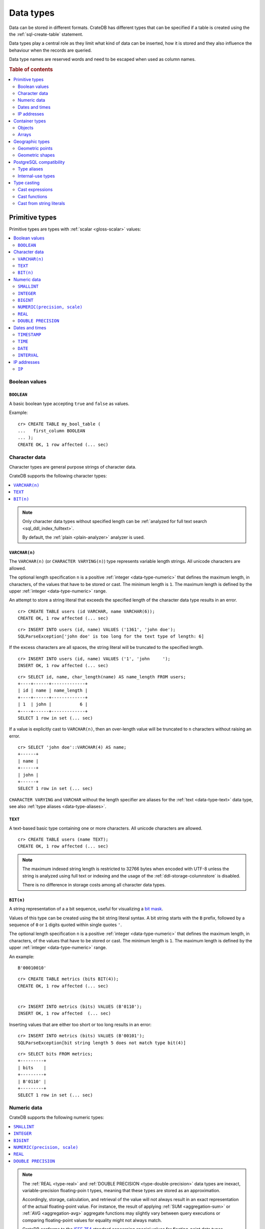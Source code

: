 .. highlight:: psql

.. _data-types:

==========
Data types
==========

Data can be stored in different formats. CrateDB has different types that can
be specified if a table is created using the the :ref:`sql-create-table`
statement.

Data types play a central role as they limit what kind of data can be inserted,
how it is stored and they also influence the behaviour when the records are
queried.

Data type names are reserved words and need to be escaped when used as column
names.

.. rubric:: Table of contents

.. contents::
   :local:
   :depth: 2


.. _data-types-primitive:

Primitive types
===============

Primitive types are types with :ref:`scalar <gloss-scalar>` values:

.. contents::
   :local:
   :depth: 2


.. _data-types-boolean-values:

Boolean values
--------------

.. _type-boolean:

``BOOLEAN``
'''''''''''

A basic boolean type accepting ``true`` and ``false`` as values.

Example::

    cr> CREATE TABLE my_bool_table (
    ...   first_column BOOLEAN
    ... );
    CREATE OK, 1 row affected (... sec)

.. HIDE:

    cr> DROP TABLE my_bool_table;
    DROP OK, 1 row affected (... sec)


.. _data-types-character-data:

Character data
--------------

Character types are general purpose strings of character data.

CrateDB supports the following character types:

.. contents::
   :local:
   :depth: 1

.. NOTE::

    Only character data types without specified length can be :ref:`analyzed
    for full text search <sql_ddl_index_fulltext>`.

    By default, the :ref:`plain <plain-analyzer>` analyzer is used.


.. _type-varchar:

``VARCHAR(n)``
''''''''''''''

The ``VARCHAR(n)`` (or ``CHARACTER VARYING(n)``) type represents variable
length strings. All unicode characters are allowed.

The optional length specification ``n`` is a positive :ref:`integer
<data-type-numeric>` that defines the maximum length, in characters, of the
values that have to be stored or cast. The minimum length is ``1``. The maximum
length is defined by the upper :ref:`integer <data-type-numeric>` range.

An attempt to store a string literal that exceeds the specified length
of the character data type results in an error.

::

    cr> CREATE TABLE users (id VARCHAR, name VARCHAR(6));
    CREATE OK, 1 row affected (... sec)

::

    cr> INSERT INTO users (id, name) VALUES ('1361', 'john doe');
    SQLParseException['john doe' is too long for the text type of length: 6]

If the excess characters are all spaces, the string literal will be truncated
to the specified length.

::

    cr> INSERT INTO users (id, name) VALUES ('1', 'john     ');
    INSERT OK, 1 row affected (... sec)

.. HIDE:

    cr> REFRESH TABLE users;
    REFRESH OK, 1 row affected (... sec)

::

    cr> SELECT id, name, char_length(name) AS name_length FROM users;
    +----+------+-------------+
    | id | name | name_length |
    +----+------+-------------+
    | 1  | john |           6 |
    +----+------+-------------+
    SELECT 1 row in set (... sec)

If a value is explicitly cast to ``VARCHAR(n)``, then an over-length value
will be truncated to ``n`` characters without raising an error.

::

    cr> SELECT 'john doe'::VARCHAR(4) AS name;
    +------+
    | name |
    +------+
    | john |
    +------+
    SELECT 1 row in set (... sec)

``CHARACTER VARYING`` and ``VARCHAR`` without the length specifier are
aliases for the :ref:`text <data-type-text>` data type,
see also :ref:`type aliases <data-type-aliases>`.

.. HIDE:

    cr> DROP TABLE users;
    DROP OK, 1 row affected (... sec)


.. _type-text:

``TEXT``
''''''''

A text-based basic type containing one or more characters. All unicode
characters are allowed.

::

    cr> CREATE TABLE users (name TEXT);
    CREATE OK, 1 row affected (... sec)

.. HIDE:

    cr> DROP TABLE users;
    DROP OK, 1 row affected (... sec)

.. NOTE::

   The maximum indexed string length is restricted to 32766 bytes when encoded
   with UTF-8 unless the string is analyzed using full text or indexing and the
   usage of the :ref:`ddl-storage-columnstore` is disabled.

   There is no difference in storage costs among all character data types.


.. _data-type-bit:

``BIT(n)``
''''''''''

A string representation of a a bit sequence, useful for visualizing a `bit
mask`_.

Values of this type can be created using the bit string literal syntax. A bit
string starts with the ``B`` prefix, followed by a sequence of ``0`` or ``1``
digits quoted within single quotes ``'``.

The optional length specification ``n`` is a positive :ref:`integer
<data-type-numeric>` that defines the maximum length, in characters, of the
values that have to be stored or cast. The minimum length is ``1``. The maximum
length is defined by the upper :ref:`integer <data-type-numeric>` range.

An example:

::

  B'00010010'


::

  cr> CREATE TABLE metrics (bits BIT(4));
  CREATE OK, 1 row affected (... sec)


  cr> INSERT INTO metrics (bits) VALUES (B'0110');
  INSERT OK, 1 row affected  (... sec)


Inserting values that are either too short or too long results in an error:

::

  cr> INSERT INTO metrics (bits) VALUES (B'00101');
  SQLParseException[bit string length 5 does not match type bit(4)]


.. hide:

    cr> REFRESH TABLE metrics;
    REFRESH OK, 1 row affected (... sec)

::

    cr> SELECT bits FROM metrics;
    +---------+
    | bits    |
    +---------+
    | B'0110' |
    +---------+
    SELECT 1 row in set (... sec)


.. hide:

    cr> DROP TABLE metrics;
    DROP OK, 1 row affected (... sec)


.. _data-types-numeric:

Numeric data
------------

CrateDB supports the following numeric types:

.. contents::
   :local:
   :depth: 1


.. _data-types-floating-point:

.. NOTE::

    The :ref:`REAL <type-real>` and :ref:`DOUBLE PRECISION
    <type-double-precision>` data types are inexact, variable-precision
    floating-poin t types, meaning that these types are stored as an
    approximation.

    Accordingly, storage, calculation, and retrieval of the value will not
    always result in an exact representation of the actual floating-point
    value. For instance, the result of applying :ref:`SUM <aggregation-sum>`
    or :ref:`AVG <aggregation-avg>` aggregate functions may slightly vary
    between query executions or comparing floating-point values for equality
    might not always match.

    CrateDB conforms to the `IEEE 754`_ standard concerning special values for
    floating-point data types, meaning that ``NaN``, ``Infinity``,
    ``-Infinity`` (negative infinity), and ``-0`` (signed zero) are all
    supported::

        cr> SELECT 0.0 / 0.0 AS a, 1.0 / 0.0 as B, 1.0 / -0.0 AS c;
        +-----+----------+-----------+
        | a   | b        | c         |
        +-----+----------+-----------+
        | NaN | Infinity | -Infinity |
        +-----+----------+-----------+
        SELECT 1 row in set (... sec)

    These special numeric values can also be inserted into a column of type
    ``REAL`` or ``DOUBLE PRECISION`` using a :ref:`TEXT <type-text>` literal.

    For instance::

        cr> CREATE TABLE my_table3 (
        ...   first_column INTEGER,
        ...   second_column BIGINT,
        ...   third_column SMALLINT,
        ...   fourth_column DOUBLE PRECISION,
        ...   fifth_column REAL,
        ...   sixth_column CHAR
        ... );
        CREATE OK, 1 row affected (... sec)

    ::

        cr> INSERT INTO my_table3 (fourth_column, fifth_column)
        ... VALUES ('NaN', 'Infinity');
        INSERT OK, 1 row affected (... sec)


.. _type-smallint:

``SMALLINT``
''''''''''''

A small integer.

Limited to two bytes, with a range from -32,768 to 32,767.

Example:

::

  cr> CREATE TABLE my_table2_1 (first_column SMALLINT);
  CREATE OK, 1 row affected (... sec)


.. _type-integer:

``INTEGER``
'''''''''''

An integer.

Limited to four bytes, with a range from -2^31 to 2^31-1.

Example:

::

  cr> CREATE TABLE my_table2_2 (first_column INTEGER);
  CREATE OK, 1 row affected (... sec)


.. _type-bigint:

``BIGINT``
''''''''''

A large integer.

Limited to eight bytes, with a range from -2^63 to 2^63-1.

Example:

::

  cr> CREATE TABLE my_table2_3 (first_column BIGINT);
  CREATE OK, 1 row affected (... sec)


.. _type-numeric:

``NUMERIC(precision, scale)``
'''''''''''''''''''''''''''''

An exact number with an arbitrary, user-specified precision.

Variable size, with up to 131072 digits before the decimal point and up to
16383 digits after the decimal point.

For example, using a :ref:`cast from a string literal
<data-types-casting-str>`::

    cr> SELECT NUMERIC(5, 2) '123.45' AS num limit 100;
    +--------+
    | num    |
    +--------+
    | 123.45 |
    +--------+
    SELECT 1 row in set (... sec)

.. NOTE::

    The ``NUMERIC`` type is only supported as a type literal (i.e., for use in
    SQL :ref:`expressions <gloss-expression>`, as above). You cannot create
    table columns of type ``NUMERIC``.

This type is usually used when it is important to preserve exact precision
or handle values that exceed the range of the numeric types of the fixed
length. The aggregations and arithmetic operations on numeric values are
much slower compared to operations on the integer or floating-point types.

The ``NUMERIC`` type can be configured with the ``precision`` and
``scale``. The ``precision`` value of a numeric is the total count of
significant digits in the unscaled numeric value.  The ``scale`` value of a
numeric is the count of decimal digits in the fractional part, to the right of
the decimal point. For example, the number 123.45 has a precision of ``5`` and
a scale of ``2``. Integers have a scale of zero.

To declare the ``NUMERIC`` type with the precision and scale, use the syntax::

    NUMERIC(precision, scale)

Alternatively, only the precision can be specified, the scale will be zero
or positive integer in this case::

    NUMERIC(precision)

Without configuring the precision and scale the ``NUMERIC`` type value will be
represented by an unscaled value of the unlimited precision::

    NUMERIC

The ``NUMERIC`` type backed internally by the Java ``BigDecimal`` class. For
more detailed information about its behaviour, see `BigDecimal documentation`_.


.. _type-real:

``REAL``
''''''''

An inexact number with variable precision supporting `single-precision
floating-point`_ values.

Limited to four bytes, with six decimal digits precision.

Example:

::

  cr> CREATE TABLE my_table2_4 (first_column REAL);
  CREATE OK, 1 row affected (... sec)

.. SEEALSO::

    :ref:`CrateDB floating-point values <data-types-floating-point>`


.. _type-double-precision:

``DOUBLE PRECISION``
''''''''''''''''''''

An inexact number with variable precision supporting `double-precision
floating-point`_ values.

Limited to eight bytes, with 15 decimal digits precision.

Example:

::

  cr> CREATE TABLE my_table2_5 (first_column DOUBLE PRECISION);
  CREATE OK, 1 row affected (... sec)

.. SEEALSO::

    :ref:`CrateDB floating-point values <data-types-floating-point>`


.. _data-types-dates-times:

Dates and times
---------------

CrateDB supports the following types for dates and times:

.. contents::
   :local:
   :depth: 2

The ``+`` and ``-`` :ref:`operators <gloss-operator>` can be used to create
:ref:`arithmetic expressions <arithmetic>` with temporal operands:

+---------------+----------------+---------------+
| Operand       | Operator       | Operand       |
+===============+================+===============+
| ``TIMESTAMP`` |          ``-`` | ``TIMESTAMP`` |
+---------------+----------------+---------------+
|  ``INTERVAL`` |          ``+`` | ``TIMESTAMP`` |
+---------------+----------------+---------------+
| ``TIMESTAMP`` | ``+`` or ``-`` |  ``INTERVAL`` |
+---------------+----------------+---------------+
|  ``INTERVAL`` | ``+`` or ``-`` |  ``INTERVAL`` |
+---------------+----------------+---------------+

.. NOTE::

    If a column is dynamically created, the type detection will not recognize
    date and time types, meaning that date and time type columns must always be
    declared beforehand.


.. _data-types-timestamp:

``TIMESTAMP``
'''''''''''''

**TODO: example of creating a table with this type**

The ``TIMESTAMP`` type holds the concatenation of a date and time, followed by
an optional time zone.

For example::

    cr> SELECT '1970-01-02T00:00:00'::TIMESTAMP AS ts;
    +----------+
    |       ts |
    +----------+
    | 82800000 |
    +----------+
    SELECT 1 row in set (... sec)

Internally, timestamp values are mapped to the UTC milliseconds since
``1970-01-01T00:00:00Z`` stored as ``BIGINT``. Timestamps are always returned
as ``BIGINT`` values.

Timestamps are limited to eight bytes. Due to internal date parsing, the full
``BIGINT`` range is not supported for timestamp values. The valid range of
dates is from ``292275054BC`` to ``292278993AD``.

The syntax for timestamp string literals is as follows:

.. code-block:: text

    date-element [time-separator [time-element [offset]]]

    time-separator: 'T' | ' '
    date-element:   yyyy-MM-dd
    time-element:   HH:mm:ss [fraction]
    fraction:       '.' digit+
    offset:         {+ | -} HH [:mm] | 'Z'

For more detailed information about the date and time elements, see
`pattern letters and symbols`_.

.. CAUTION::

    When inserting timestamps smaller than ``-999999999999999`` (equals to
    ``-29719-04-05T22:13:20.001Z``) or bigger than ``999999999999999`` (equals to
    ``33658-09-27T01:46:39.999Z``) rounding issues may occur.


The ``TIMESTAMP`` type can be specified ``WITHOUT TIME ZONE``::

    cr> SELECT '1970-01-02T00:00:00+0200'::TIMESTAMP WITHOUT TIME ZONE AS ts,
    ...        '1970-01-02T00:00:00+0400'::TIMESTAMP WITHOUT TIME ZONE AS ts,
    ...        '1970-01-02T00:00:00Z'::TIMESTAMP WITHOUT TIME ZONE AS ts,
    ...        '1970-01-02 00:00:00Z'::TIMESTAMP WITHOUT TIME ZONE AS ts_sql_format;
    +----------+----------+----------+---------------+
    |       ts |       ts |       ts | ts_sql_format |
    +----------+----------+----------+---------------+
    | 86400000 | 86400000 | 86400000 |      86400000 |
    +----------+----------+----------+---------------+
    SELECT 1 row in set (... sec)

A ``TIMESTAMP`` without a timezone will be converted to `Coordinated Universal
Time`_ (UTC) without the ``offset``.

.. NOTE::

    ``TIMESTAMP WITHOUT TIME ZONE`` is equivalent to ``TIMESTAMP``.

If you specify ``WITH TIME ZONE``, the ``TIMESTAMP`` will be converted to UTC
using the ``offset`` value (e.g., ``+0100`` for plus one hour or ``Z`` for
UTC)::

    cr> select '1970-01-02T00:00:00+0100'::timestamp with time zone as ts_z,
    ...        '1970-01-02T00:00:00Z'::timestamp with time zone ts_z,
    ...        '1970-01-02T00:00:00'::timestamp with time zone ts_z,
    ...        '1970-01-02 00:00:00'::timestamp with time zone ts_z_sql_format;
    +----------+----------+----------+-----------------+
    |     ts_z |     ts_z |     ts_z | ts_z_sql_format |
    +----------+----------+----------+-----------------+
    | 82800000 | 86400000 | 86400000 |        86400000 |
    +----------+----------+----------+-----------------+
    SELECT 1 row in set (... sec)


Timestamps will also accept a ``BIGINT`` representing UTC milliseconds since
the epoch or a ``REAL`` or ``DOUBLE PRECISION`` representing UTC seconds since
the epoch with milliseconds as fractions::

    cr> SELECT 1.0::TIMESTAMP WITH TIME ZONE AS ts;
    +------+
    |   ts |
    +------+
    | 1000 |
    +------+
    SELECT 1 row in set (... sec)

The addition of ``AT TIME ZONE`` to the data type :ref:`expressions
<gloss-expression>` will convert a timestamp *without* time zone to or from a
timestamp *with* time zone::

    cr> SELECT '1970-01-02T00:00:00'::TIMESTAMP AT TIME ZONE '+01:00' AS ts_z;
    +----------+
    |     ts_z |
    +----------+
    | 90000000 |
    +----------+
    SELECT 1 row in set (... sec)

The return types are as follows:

.. csv-table::
   :header: "Expression", "Return Type", "Description"

   "``TIMESTAMP WITHOUT TIME ZONE AT TIME ZONE zone``", "``TIMESTAMP WITH TIME
   ZONE``", "Add the time ``zone`` to the given ``TIMESTAMP``"
   "``TIMESTAMP WITH TIME ZONE AT TIME ZONE zone``", "``TIMESTAMP WITHOUT TIME
   ZONE``", "Remove the time ``zone`` from the given ``TIMESTAMP``"

The time ``zone`` is specified as a string (e.g., ``Europe/Madrid`` or
``+02:00``).

.. NOTE::

    ``AT TIME ZONE zone`` is equivalent to :ref:`TIMEZONE(zone, timestamp)
    <scalar-timezone>`.


.. _type-time:

``TIME``
''''''''

**TODO: WITH TIME ZONE appears to be non-optional. waiting on feedback to
confirm before editing this section any further**

**TODO: example of creating a table with this type**

The ``TIME`` type holds a time followed by an optional time zone.

For example::

    cr> SELECT '13:59:59'::TIME AS t;
    +----------+
    |        t |
    +----------+
    | 82800000 |
    +----------+
    SELECT 1 row in set (... sec)


.. contents::
   :local:
   :depth: 1

Limited to 12 bytes, with a time range from ``00:00:00.000000`` to
``23:59:59.999999`` and a time zone range from ``-18:00`` to ``18:00``.

The time type consists of time followed by an optional time zone.

``TIMETZ`` is an alias for `time with time zone`.

`TIME WITH TIME ZONE` literals can be constructed using a string literal
and a cast. The syntax for string literal is as follows:

.. code-block:: text

    time-element [offset]

    time-element: time-only [fraction]
    time-only:    HH[[:][mm[:]ss]]
    fraction:     '.' digit+
    offset:       {+ | -} time-only | geo-region
    geo-region:   As defined by ISO 8601.


Where ``time-only`` can contain optional seconds, or optional minutes and
seconds, and can use ``:`` as a separator optionally.

`fraction` accepts up to 6 digits, as precision is in micro seconds.

Time zone syntax as defined by `ISO 8601 time zone designators`_.

.. NOTE::

    This type cannot be used in `CREATE TABLE` or `ALTER` statements.

::

    cr> SELECT '13:59:59.999999'::timetz;
    +------------------+
    | 13:59:59.999999  |
    +------------------+
    | [50399999999, 0] |
    +------------------+
    SELECT 1 row in set (... sec)

::

    cr> SELECT '13:59:59.999999+02:00'::timetz;
    +-----------------------+
    | 13:59:59.999999+02:00 |
    +-----------------------+
    | [50399999999, 7200]   |
    +-----------------------+
    SELECT 1 row in set (... sec)


.. _type-date:

``DATE``
''''''''

**TODO: continue editing here**

The ``DATE`` type holds a date in UTC with a year, month and a day.

Limited to eight bytes, with a range from ``292275054BC`` to ``292278993AD`` .

.. NOTE::

    The storage of the ``DATE`` data type is not supported. Therefore,
    it is not possible to create tables with ``DATE`` fields.

The ``DATE`` data type can be used to represent values with a year, month and a day.

To construct values of the type ``DATE`` you can cast a string literal
or a numeric literal to ``DATE``. If a numeric value is used, it must contain
the number of milliseconds since ``1970-01-01T00:00:00Z``.

The string format for dates is `YYYY-MM-DD`. For example `2021-03-09`.
This format is the only currently supported for PostgreSQL clients.

::

    cr> SELECT '2021-03-09'::date AS cd;
    +---------------+
    |            cd |
    +---------------+
    | 1615248000000 |
    +---------------+
    SELECT 1 row in set (... sec)


.. _type-interval:

``INTERVAL``
''''''''''''

The ``INTERVAL`` type represents a span of time.

.. NOTE::

    The ``INTERVAL`` type is only supported as a type literal (i.e., for use in
    SQL :ref:`expressions <gloss-expression>`, as above). You cannot create
    table columns of type ``INTERVAL``.

The basic syntax is::

    INTERVAL <quantity> <unit>

Where ``unit`` can be any of the following:

- ``YEAR``
- ``MONTH``
- ``DAY``
- ``HOUR``
- ``MINUTE``
- ``SECOND``

For example::

    cr> SELECT INTERVAL '1' DAY AS result;
    +----------------+
    | result         |
    +----------------+
    | 1 day 00:00:00 |
    +----------------+
    SELECT 1 row in set (... sec)

Intervals can be positive or negative::

    cr> SELECT INTERVAL -'1' DAY AS result;
    +-----------------+
    | result          |
    +-----------------+
    | -1 day 00:00:00 |
    +-----------------+
    SELECT 1 row in set (... sec)


When using ``SECOND``, you can define fractions of a seconds (with a precision
of zero to six digits)::

    cr> SELECT INTERVAL '1.5' SECOND AS result;
    +--------------+
    | result       |
    +--------------+
    | 00:00:01.500 |
    +--------------+
    SELECT 1 row in set (... sec)

.. NOTE::

    CrateDB does not support the PostgreSQL input units ``MILLENNIUM``,
    ``CENTURY``, ``DECADE``, ``MILLISECOND``, or ``MICROSECOND``.

You can also use the following syntax to express an interval::

    INTERVAL <string>

Where ``string`` describes the interval using one of the recognized formats:

+----------------------+-----------------------+---------------------+
| Description          | Example               | Equivalent          |
+======================+=======================+=====================+
| Standard SQL format  | ``1-2``               | 1 year 2 months     |
| (year-month)         |                       |                     |
+----------------------+-----------------------+---------------------+
| Standard SQL format  | ``1-2 3 4:05:06``     | 1 year 2 months     |
|                      |                       | 3 days 4 hours      |
|                      |                       | 5 minutes 6 seconds |
+----------------------+-----------------------+---------------------+
| Standard SQL format  | ``3 4:05:06``         | 3 days 4 hours      |
| (day-time)           |                       | 5 minutes 6 seconds |
+----------------------+-----------------------+---------------------+
| `PostgreSQL interval | ``1 year 2 months     | 1 year 2 months     |
| format`_             | 3 days 4 hours        | 3 days 4 hours      |
|                      | 5 minutes 6 seconds`` | 5 minutes 6 seconds |
+----------------------+-----------------------+---------------------+
| `ISO 8601 duration   | ``P1Y2M3DT4H5M6S``    | 1 year 2 months     |
| format`_             |                       | 3 days 4 hours      |
|                      |                       | 5 minutes 6 seconds |
+----------------------+-----------------------+---------------------+

For example::

    cr> SELECT INTERVAL '1-2 3 4:05:06' AS result;
    +-------------------------------+
    | result                        |
    +-------------------------------+
    | 1 year 2 mons 3 days 04:05:06 |
    +-------------------------------+
    SELECT 1 row in set (... sec)

You can limit the precision of an interval by specifying ``<unit> TO
<unit>`` after the interval ``string``.

For example, you can use ``YEAR TO MONTH`` to limit an interval to a day-month
value::

    cr> SELECT INTERVAL '1-2 3 4:05:06' YEAR TO MONTH AS result;
    +------------------------+
    | result                 |
    +------------------------+
    | 1 year 2 mons 00:00:00 |
    +------------------------+
    SELECT 1 row in set (... sec)

You can use ``DAY TO HOUR``, as another example, to limit a day-time interval
to days and hours::

    cr> SELECT INTERVAL '3 4:05:06' DAY TO HOUR AS result;
    +-----------------+
    | result          |
    +-----------------+
    | 3 days 04:00:00 |
    +-----------------+
    SELECT 1 row in set (... sec)

.. TIP::

    You can use intervals in combination with :ref:`CURRENT_TIMESTAMP
    <current_timestamp>` to calculate values that are offset relative to the
    current date and time.

    For example, to calculate a timestamp corresponding to exactly one day ago,
    use::

        cr>  SELECT CURRENT_TIMESTAMP - INTERVAL '1' DAY AS result;
        +---------------+
        | result        |
        +---------------+
        | 1623847247282 |
        +---------------+
        SELECT 1 row in set (... sec)


.. _data-types-ip-addresses:

IP addresses
------------


.. _type-ip:

``IP``
''''''

A string representation of an IPv4 or IPv6 address.

Internally IP addresses are stored as ``BIGINT``, allowing expected sorting,
filtering, and aggregation.

For example::

    cr> CREATE TABLE my_table_ips (
    ...   fqdn TEXT,
    ...   ip_addr IP
    ... );
    CREATE OK, 1 row affected (... sec)

::

    cr> INSERT INTO my_table_ips (fqdn, ip_addr)
    ... VALUES ('localhost', '127.0.0.1'),
    ...        ('router.local', '0:0:0:0:0:ffff:c0a8:64');
    INSERT OK, 2 rows affected (... sec)

::

    cr> INSERT INTO my_table_ips (fqdn, ip_addr)
    ... VALUES ('localhost', 'not.a.real.ip');
    SQLParseException[Cannot cast `'not.a.real.ip'` of type `text` to type `ip`]

IP addresses support the :ref:`operator <gloss-operator>` ``<<``, which checks
for subnet inclusion using `CIDR notation`_. The left-hand :ref:`operand
<gloss-operand>` must be of type :ref:`ip <ip-type>` and the right-hand must be
of type :ref:`text <data-type-text>` (e.g., ``'192.168.1.5' <<
'192.168.1/24'``).


.. _data-types-container:

Container types
===============

Container types are types with :ref:`nonscalar <gloss-nonscalar>` values that
may contain other values:

.. contents::
   :local:
   :depth: 3


.. _data-types-objects:

Objects
-------


.. _type-object:

``OBJECT``
''''''''''

An object is structured as a collection of key-values.

An object can contain any other type, including further child objects. An
``OBJECT`` column can be schemaless or can have a defined (i.e., enforced)
schema.

Objects are not the same as JSON objects, although they share a lot of
similarities. However, objects can be :ref:`inserted as JSON strings
<data-type-object-json>`.

Syntax::

    <columnName> OBJECT [ ({DYNAMIC|STRICT|IGNORED}) ] [ AS ( <columnDefinition>* ) ]

For example::

    cr> CREATE TABLE my_table11 (
    ...   title TEXT,
    ...   col1 OBJECT,
    ...   col3 OBJECT(STRICT) as (
    ...     age INTEGER,
    ...     name TEXT,
    ...     col31 OBJECT AS (
    ...       birthday TIMESTAMP WITH TIME ZONE
    ...     )
    ...   )
    ... );
    CREATE OK, 1 row affected (... sec)

.. hide:

    cr> DROP TABLE my_table11;
    DROP OK, 1 row affected (... sec)

The only required syntax is ``OBJECT``.

The column policy (``DYNAMIC``, ``STRICT``, or ``IGNORED``) is optional and
defaults to :ref:`DYNAMIC <type-object-columns-dynamic>`.

If the optional list of subcolumns (``columnDefinition``) is omitted, the
object will have no schema. CrateDB will create a schema for :ref:`DYNAMIC
<type-object-columns-dynamic>` objects upon first insert.


.. _type-object-column-policy:

Object column policy
....................


.. _type-object-columns-strict:

``STRICT``
``````````

If the column policy is configured as ``STRICT``, CrateDB will reject any
subcolumn that is not defined upfront by ``columnDefinition``.

Example::

    cr> CREATE TABLE my_table12 (
    ...   title TEXT,
    ...   author OBJECT(STRICT) AS (
    ...     name TEXT,
    ...     birthday TIMESTAMP WITH TIME ZONE
    ...   )
    ... );
    CREATE OK, 1 row affected (... sec)

.. hide:

    cr> DROP TABLE my_table12;
    DROP OK, 1 row affected (... sec)

Objects with a ``STRICT`` column policy and no ``columnDefinition`` will be
have one unusable column that will always be null.


.. _type-object-columns-dynamic:

``DYNAMIC``
```````````

If the column policy is configured as ``DYNAMIC`` (the default), inserts may
dynamically add new subcolumns to the object definition.

Examples::

    cr> CREATE TABLE my_table13 (
    ...   title TEXT,
    ...   author OBJECT AS (
    ...     name TEXT,
    ...     birthday TIMESTAMP WITH TIME ZONE
    ...   )
    ... );
    CREATE OK, 1 row affected (... sec)

.. HIDE:

    cr> DROP TABLE my_table13;
    DROP OK, 1 row affected (... sec)

which is exactly the same as::

    cr> CREATE TABLE my_table14 (
    ...   title TEXT,
    ...   author OBJECT(DYNAMIC) AS (
    ...     name TEXT,
    ...     birthday TIMESTAMP WITH TIME ZONE
    ...   )
    ... );
    CREATE OK, 1 row affected (... sec)

.. HIDE:

    cr> DROP TABLE my_table14;
    DROP OK, 1 row affected (... sec)

New columns added to ``DYNAMIC`` objects are, once added, usable as usual
subcolumns. One can retrieve them, sort by them and use them in where clauses.

.. NOTE::

    Adding new columns to an object with a ``DYNAMIC`` policy will affect the
    schema of the table. Once a column is added, it shows up in the
    ``information_schema.columns`` table and its type and attributes are fixed.
    They will have the type that was guessed by their inserted/updated value
    and they will always be analyzed as-is with the :ref:`plain
    <plain-analyzer>`, which means the column will be indexed but not tokenized
    in the case of ``TEXT`` columns.

    If a new column ``a`` was added with type ``INTEGER``, adding strings to
    this column will result in an error.


.. _type-object-columns-ignored:

``IGNORED``
```````````

The third option is ``IGNORED``. Explicitly defined columns within an
``IGNORED`` object behave the same as those within object columns declared as
``DYNAMIC`` or ``STRICT`` (e.g., column constraints are still enforced, columns
that would be indexed are still indexed, and so on). The difference is that
with ``IGNORED``, dynamically added columns do not result in a schema update
and the values won't be indexed. This allows you to store values with a mixed
type under the same key.

An example::

    cr> CREATE TABLE metrics (
    ...   id TEXT PRIMARY KEY,
    ...   payload OBJECT(IGNORED) as (
    ...     tag TEXT
    ...   )
    ... );
    CREATE OK, 1 row affected (... sec)

::

    cr> INSERT INTO metrics (id, payload) VALUES ('1', {"tag"='AT', "value"=30});
    INSERT OK, 1 row affected (... sec)

::

    cr> INSERT INTO metrics (id, payload) VALUES ('2', {"tag"='AT', "value"='str'});
    INSERT OK, 1 row affected (... sec)

.. HIDE:

    cr> REFRESH TABLE metrics;
    REFRESH OK, 1 row affected (... sec)

::

    cr> SELECT payload FROM metrics ORDER BY id;
    +-------------------------------+
    | payload                       |
    +-------------------------------+
    | {"tag": "AT", "value": 30}    |
    | {"tag": "AT", "value": "str"} |
    +-------------------------------+
    SELECT 2 rows in set (... sec)

.. NOTE::

    Given that dynamically added sub-columns of an ``IGNORED`` objects are not
    indexed, filter operations on these columns cannot utilize the index and
    instead a value lookup is performed for each matching row. This can be
    mitigated by combining a filter using the ``AND`` clause with other
    predicates on indexed columns.

    Futhermore, values for dynamically added sub-columns of an ``IGNORED``
    objects aren't stored in a column store, which means that ordering on these
    columns or using them with aggregates is also slower than using the same
    operations on regular columns. For some operations it may also be necessary
    to add an explicit type cast because there is no type information available
    in the schema.

    An example:
    ::

     cr> SELECT id, payload FROM metrics ORDER BY payload['value']::TEXT DESC;
     +----+-------------------------------+
     | id | payload                       |
     +----+-------------------------------+
     | 2  | {"tag": "AT", "value": "str"} |
     | 1  | {"tag": "AT", "value": 30}    |
     +----+-------------------------------+
     SELECT 2 rows in set (... sec)

    Given that it is possible have values of different types within the same
    sub-column of an ignored objects, aggregations may fail at runtime:

    ::

     cr> SELECT SUM(payload['value']::BIGINT) FROM metrics;
     SQLParseException[Cannot cast value `str` to type `bigint`]

.. HIDE:

    cr> DROP TABLE metrics;
    DROP OK, 1 row affected (... sec)


.. _data-types-object-literals:

Object literals
...............

You can insert objects using object literals. Object literals are delimited
using curly brackets and key-value pairs are connected via ``=``.

Synopsis::

    { [ ident = expr [ , ... ] ] }

Here, ``ident`` is the key and ``expr`` is the value. The key must be a
lowercase column identifier or a quoted mixed-case column identifier. The value
must be a value literal (object literals are permitted and can be nested in
this way).

Empty object literal::

    {}

Boolean type::

    { my_bool_column = true }

Text type::

    { my_str_col = 'this is a text value' }

Number types::

    { my_int_col = 1234, my_float_col = 5.6 }

Array type::

    { my_array_column = ['v', 'a', 'l', 'u', 'e'] }

Camel case keys must be quoted::

    { "CamelCaseColumn" = 'this is a text value' }

Nested object::

    { nested_obj_colmn = { int_col = 1234, str_col = 'text value' } }

You can even specify a :ref:`placeholder parameter <sql-parameter-reference>`
for a value::

    { my_other_column = ? }

Combined::

    { id = 1, name = 'foo', tags = ['apple', 'banana', 'pear'], size = 3.1415, valid = ? }

.. NOTE::

   Even though they look like JSON, object literals are not JSON. If you want
   to use JSON, skip to the next subsection.

.. SEEALSO::

    :ref:`Selecting values from inner objects and nested objects <sql_dql_objects>`


.. _data-types-object-json:

Inserting objects as JSON
.........................

You can insert objects using JSON strings. To do this, you must :ref:`type cast
<type_cast>` the string to an object with an implicit cast (i.e., passing a
string into an object column) or an explicit cast (i.e., using the ``::OBJECT``
syntax).

.. TIP::

    Explicit casts can improve query readability.

Below you will find examples from the previous subsection rewritten to use JSON
strings with explicit casts.

Empty object literal::

    '{}'::object

Boolean type::

    '{ "my_bool_column": true }'::object

Text type::

    '{ "my_str_col": "this is a text value" }'::object

Number types::

    '{ "my_int_col": 1234, "my_float_col": 5.6 }'::object

Array type::

    '{ "my_array_column": ["v", "a", "l", "u", "e"] }'::object

Camel case keys::

    '{ "CamelCaseColumn": "this is a text value" }'::object

Nested object::

    '{ "nested_obj_colmn": { "int_col": 1234, "str_col": "text value" } }'::object

.. NOTE::

    You cannot use :ref:`placeholder parameters <sql-parameter-reference>`
    inside a JSON string.


.. _data-types-arrays:

Arrays
------


.. _type-array:

``ARRAY``
'''''''''

An array is structured as a collection of other data types.

Arrays can contain the following:

* :ref:`Primitive types <data-types-primitive>`
* :ref:`Objects <type-object>`
* :ref:`Geographic types <data-types-geo>`

Array types are defined as follows::

    cr> CREATE TABLE my_table_arrays (
    ...     tags ARRAY(TEXT),
    ...     objects ARRAY(OBJECT AS (age INTEGER, name TEXT))
    ... );
    CREATE OK, 1 row affected (... sec)


An alternative is the following syntax to refer to arrays::

    <typeName>[]

This means ``TEXT[]`` is equivalent to ``ARRAY(text)``.

.. NOTE::

    Currently arrays cannot be nested. Something like ``ARRAY(ARRAY(TEXT))``
    won't work.

Arrays are always represented as zero or more literal elements inside square
brackets (``[]``), for example::

    [1, 2, 3]
    ['Zaphod', 'Ford', 'Arthur']


.. _data-types-array-literals:

Array literals
..............

Arrays can be written using the array constructor ``ARRAY[]`` or short ``[]``.
The array constructor is an :ref:`expression <gloss-expression>` that accepts
both literals and expressions as its parameters. Parameters may contain zero or
more elements.

Synopsis::

    [ ARRAY ] '[' element [ , ... ] ']'

All array elements must have the same data type, which determines the inner
type of the array. If an array contains no elements, its element type will be
inferred by the context in which it occurs, if possible.

Some valid arrays are::

    []
    [null]
    [1, 2, 3, 4, 5, 6, 7, 8]
    ['Zaphod', 'Ford', 'Arthur']
    [?]
    ARRAY[true, false]
    ARRAY[column_a, column_b]
    ARRAY[ARRAY[1, 2, 1 + 2], ARRAY[3, 4, 3 + 4]]


An alternative way to define arrays is to use string literals and casts to
arrays. This requires a string literal that contains the elements separated by
comma and enclosed with curly braces::

    '{ val1, val2, val3 }'

::

    cr> SELECT '{ab, CD, "CD", null, "null"}'::ARRAY(TEXT) AS arr;
    +----------------------------------+
    | arr                              |
    +----------------------------------+
    | ["ab", "CD", "CD", null, "null"] |
    +----------------------------------+
    SELECT 1 row in set (... sec)


``null`` elements are interpreted as ``null`` (none, absent), if you want the
literal ``null`` string, it has to be enclosed in double quotes.


This variant primarily exists for compatibility with PostgreSQL. The array
constructor syntax explained further above is the preferred way to define
constant array values.


.. _data-types-geo:

Geographic types
================

:ref:`Geographic types <data-types-geo>` are types with :ref:`nonscalar
<gloss-nonscalar>` values representing points or shapes in a 2D world:

.. contents::
   :local:
   :depth: 3


.. _data-types-geo-point:

Geometric points
----------------


.. _type-geo-point:

``GEO_POINT``
'''''''''''''

A ``GEO_POINT`` is a :ref:`geographic data type <data-types-geo>` used to store
latitude and longitude coordinates.

Columns with the ``GEO_POINT`` type are represented and inserted using an array
of doubles in the following format::

    [<lon_value>, <lat_value>]

Alternatively a `WKT`_ string can also be used to declare geo points::

    'POINT ( <lon_value> <lat_value> )'

.. NOTE::

    Empty geo points are not supported.

    Additionally, if a column is dynamically created the type detection won't
    recognize neither WKT strings nor double arrays. That means columns of type
    ``GEO_POINT`` must always be declared beforehand.

Create table example::

    cr> CREATE TABLE my_table_geopoint (
    ...   id INTEGER PRIMARY KEY,
    ...   pin GEO_POINT
    ... ) WITH (number_of_replicas = 0)
    CREATE OK, 1 row affected (... sec)


.. _data-type-geo-shape:

Geometric shapes
----------------


.. _type-geo-shape:

``GEO_SHAPE``
'''''''''''''

A ``geo_shape`` is a :ref:`geographic data type <data-types-geo>` used to store
2D shapes defined as `GeoJSON geometry objects`_.

A ``GEO_SHAPE`` column can store different kinds of `GeoJSON geometry
objects`_.  Thus it is possible to store e.g. ``LineString`` and
``MultiPolygon`` shapes in the same column.

.. NOTE::

    3D coordinates are not supported.

    Empty ``Polygon`` and ``LineString`` geo shapes are not supported.


.. _type-geo-shape-definition:

Geo shape column definition
...........................

To define a ``GEO_SHAPE`` column::

    <columnName> geo_shape

A geographical index with default parameters is created implicitly to allow for
geographical queries.

The default definition for the column type is::

    <columnName> GEO_SHAPE INDEX USING geohash WITH (precision='50m', distance_error_pct=0.025)

There are two geographic index types: ``geohash`` (the default) and
``quadtree``. These indices are only allowed on ``geo_shape`` columns. For more
information, see :ref:`geo_shape_data_type_index`.

Both of these index types accept the following parameters:

``precision``
  (Default: ``50m``) Define the maximum precision of the used index and
  thus for all indexed shapes. Given as string containing a number and
  an optional distance unit (defaults to ``m``).

  Supported units are ``inch`` (``in``), ``yard`` (``yd``), ``miles``
  (``mi``), ``kilometers`` (``km``), ``meters`` (``m``), ``centimeters``
  (``cm``), ``millimeters`` (``mm``).

``distance_error_pct``
  (Default: ``0.025`` (2,5%)) The measure of acceptable error for shapes
  stored in this column expressed as a percentage value of the shape
  size The allowed maximum is ``0.5`` (50%).

  The percentage will be taken from the diagonal distance from the
  center of the bounding box enclosing the shape to the closest corner
  of the enclosing box. In effect bigger shapes will be indexed with
  lower precision than smaller shapes. The ratio of precision loss is
  determined by this setting, that means the higher the
  ``distance_error_pct`` the smaller the indexing precision.

  This will have the effect of increasing the indexed shape internally,
  so e.g. points that are not exactly inside this shape will end up
  inside it when it comes to querying as the shape has grown when
  indexed.

``tree_levels``
  Maximum number of layers to be used by the ``PrefixTree`` defined by
  the index type (either ``geohash`` or ``quadtree``. See
  :ref:`geo_shape_data_type_index`).

  This can be used to control the precision of the used index. Since
  this parameter requires a certain level of understanting of the
  underlying implementation, users may use the ``precision`` parameter
  instead. CrateDB uses the ``tree_levels`` parameter internally and
  this is what is returned via the ``SHOW CREATE TABLE`` statement even
  if you use the precision parameter. Defaults to the value which is
  ``50m`` converted to ``precision`` depending on the index type.


.. _type-geo-shape-index:

Geo shape index structure
.........................

Computations on very complex polygons and geometry collections are exact but
very expensive. To provide fast queries even on complex shapes, CrateDB uses a
different approach to store, analyze and query geo shapes.

The surface of the earth is represented as a number of grid layers each with
higher precision. While the upper layer has one grid cell, the layer below
contains many cells for the equivalent space.

Each grid cell on each layer is addressed in 2d space either by a `Geohash`_
for ``geohash`` trees or by tightly packed coordinates in a `Quadtree`_. Those
addresses conveniently share the same address-prefix between lower layers and
upper layers. So we are able to use a `Trie`_ to represent the grids, and
`Tries`_ can be queried efficiently as their complexity is determined by the
tree depth only.

A geo shape is transformed into these grid cells. Think of this transformation
process as dissecting a vector image into its pixelated counterpart, reasonably
accurately. We end up with multiple images each with a better resolution, up to
the configured precision.

Every grid cell that processed up to the configured precision is stored in an
inverted index, creating a mapping from a grid cell to all shapes that touch
it. This mapping is our geographic index.

The main difference is that the ``geohash`` supports higher precision than the
``quadtree`` tree. Both tree implementations support precision in order of
fractions of millimeters.


.. _type-geo-shape-literals:

Geo shape literals
..................

Columns with the ``GEO_SHAPE`` type are represented and inserted as object
containing a valid `GeoJSON`_ geometry object::

    {
      type = 'Polygon',
      coordinates = [
         [ [100.0, 0.0], [101.0, 0.0], [101.0, 1.0], [100.0, 1.0], [100.0, 0.0] ]
      ]
    }

Alternatively a `WKT`_ string can be used to represent a ``GEO_SHAPE`` as
well::

    'POLYGON ((5 5, 10 5, 10 10, 5 10, 5 5))'

.. NOTE::

    It is not possible to detect a ``GEO_SHAPE`` type for a dynamically created
    column. Like with :ref:`type-geo-point` type, ``GEO_SHAPE`` columns need to
    be created explicitly using either :ref:`sql-create-table` or
    :ref:`sql-alter-table`.


.. _data-types-postgres:

PostgreSQL compatibility
========================

.. contents::
   :local:
   :depth: 1


.. _data-types-postgres-aliases:

Type aliases
------------

For compatibility with PostgreSQL we include some type aliases which can be
used instead of the CrateDB specific type names.

For example, in a type cast::

  cr> SELECT 10::INT2 AS INT2;
  +------+
  | INT2 |
  +------+
  |   10 |
  +------+
  SELECT 1 row in set (... sec)


See the table below for a full list of aliases:

+-----------------------+------------------------------+
| Alias                 | CrateDB Type                 |
+=======================+==============================+
| ``SHORT``             | ``SMALLINT``                 |
+-----------------------+------------------------------+
| ``INT``               | ``INTEGER``                  |
+-----------------------+------------------------------+
| ``INT2``              | ``SMALLINT``                 |
+-----------------------+------------------------------+
| ``INT4``              | ``INTEGER``                  |
+-----------------------+------------------------------+
| ``INT8``              | ``BIGINT``                   |
+-----------------------+------------------------------+
| ``LONG``              | ``BIGINT``                   |
+-----------------------+------------------------------+
| ``STRING``            | ``TEXT``                     |
+-----------------------+------------------------------+
| ``VARCHAR``           | ``TEXT``                     |
+-----------------------+------------------------------+
| ``CHARACTER VARYING`` | ``TEXT``                     |
+-----------------------+------------------------------+
| ``NAME``              | ``TEXT``                     |
+-----------------------+------------------------------+
| ``REGPROC``           | ``TEXT``                     |
+-----------------------+------------------------------+
| ``BYTE``              | ``CHAR``                     |
+-----------------------+------------------------------+
| ``FLOAT``             | ``REAL``                     |
+-----------------------+------------------------------+
| ``DOUBLE``            | ``DOUBLE PRECISION``         |
+-----------------------+------------------------------+
| ``TIMESTAMP``         | ``TIMESTAMP WITH TIME ZONE`` |
+-----------------------+------------------------------+
| ``TIMESTAMPTZ``       | ``TIMESTAMP WITH TIME ZONE`` |
+-----------------------+------------------------------+

.. NOTE::

   The :ref:`PG_TYPEOF <pg_typeof>` system :ref:`function <gloss-function>` can
   be used to resolve the data type of any :ref:`expression
   <gloss-expression>`.

.. _data-types-postgres-internal:

Internal-use types
------------------

.. _type-char:

``CHAR``
  A one-byte character used internally as for enumeration in the
  :ref:`PostgreSQL system catalogs <postgres_pg_catalog>`.

  Specified as a signed integer in the range -128 to 127.

.. _type-oid:

``OID``
  An *Object Identifier* (OID). OIDS are used internally as primary keys in the
  :ref:`PostgreSQL system catalogs <postgres_pg_catalog>`.

  The ``OID`` type is mapped to the :ref:`integer
  <data-type-numeric>` data type.

.. _type-regproc:

``REGPROC``
  An alias for the :ref:`oid <type-oid>` type.

  The ``REGPROC`` type is used by tables in the :ref:`postgres_pg_catalog`
  schema to reference functions in the `pg_proc`_ table.

  :ref:`Casting <type_cast>` a ``REGPROC`` type to a :ref:`data-type-text` or
  :ref:`integer <data-type-numeric>` type will result in the corresponding
  function name or ``oid`` value, respectively.

.. _type-regclass:

``REGCLASS``
  An alias for the :ref:`oid <type-oid>` type.

  The ``REGCLASS`` type is used by tables in the :ref:`postgres_pg_catalog`
  schema to reference relations in the `pg_class`_ table.

  :ref:`Casting <type_cast>` a ``REGCLASS`` type to a :ref:`data-type-text` or
  :ref:`integer <data-type-numeric>` type will result in the corresponding
  relation name or ``oid`` value, respectively.

.. _type-oidvector:

``OIDVECTOR``
  The ``OIDVECTOR`` type is used to represent one or more :ref:`oid <type-oid>`
  values.

  This type is similar to an :ref:`array <data-type-array>` of integers.
  However, you cannot use it with any :ref:`scalar functions
  <scalar-functions>` or :ref:`expressions <gloss-expression>`.

.. SEEALSO::

    :ref:`PostgreSQL: Object Identifier (OID) types <postgres_pg_oid>`


.. _data-types-casting:

Type casting
============

A type ``CAST`` specifies a conversion from one data type to another. It will
only succeed if the value of the :ref:`expression <gloss-expression>` is
convertible to the desired data type, otherwise an error is returned.

CrateDB supports two equivalent syntaxes for type casts:

::

   CAST(expression AS TYPE)
   expression::TYPE

.. contents::
   :local:
   :depth: 1


.. _data-types-casting-exp:

Cast expressions
----------------


::

   CAST(expression AS TYPE)
   expression::TYPE


.. _data-types-casting-fn:

Cast functions
--------------


.. _fn-cast:

``CAST``
''''''''

Example usages:

::

    cr> SELECT CAST(port['http'] AS BOOLEAN) FROM sys.nodes LIMIT 1;
    +-------------------------------+
    | CAST(port['http'] AS BOOLEAN) |
    +-------------------------------+
    | TRUE                          |
    +-------------------------------+
    SELECT 1 row in set (... sec)

::

    cr> SELECT (2+10)/2::TEXT AS col;
    +-----+
    | col |
    +-----+
    |   6 |
    +-----+
    SELECT 1 row in set (... sec)

It is also possible to convert array structures to different data types, e.g.
converting an array of integer values to a boolean array.

::

    cr> SELECT CAST([0,1,5] AS ARRAY(BOOLEAN)) AS active_threads ;
    +---------------------+
    | active_threads      |
    +---------------------+
    | [false, true, true] |
    +---------------------+
    SELECT 1 row in set (... sec)

.. NOTE::

   It is not possible to cast to or from ``OBJECT``, ``GEO_POINT``, and
   ``GEO_SHAPE`` types.


.. _fn-try-cast:

``TRY_CAST``
''''''''''''

While ``CAST`` throws an error for incompatible type casts, ``TRY_CAST``
returns ``null`` in this case. Otherwise the result is the same as with
``CAST``.

::

   TRY_CAST(expression AS TYPE)

Example usages:

::

    cr> SELECT TRY_CAST('true' AS BOOLEAN) AS col;
    +------+
    | col  |
    +------+
    | true |
    +------+
    SELECT 1 row in set (... sec)

Trying to cast a ``TEXT`` to ``INTEGER``, will fail with ``CAST`` if
``TEXT`` is no valid integer but return ``null`` with ``TRY_CAST``:

::

    cr> SELECT TRY_CAST(name AS INTEGER) AS name_as_int FROM sys.nodes LIMIT 1;
    +-------------+
    | name_as_int |
    +-------------+
    |        null |
    +-------------+
    SELECT 1 row in set (... sec)


.. _data-types-casting-str:

Cast from string literals
-------------------------

This cast operation is applied to a string literal and it effectively
initializes a constant of an arbitrary type.

Example usages, initializing an ``INTEGER`` and a ``TIMESTAMP`` constant:

::

    cr> SELECT INTEGER '25' AS int;
    +-----+
    | int |
    +-----+
    |  25 |
    +-----+
    SELECT 1 row in set (... sec)

::

    cr> SELECT TIMESTAMP WITH TIME ZONE '2029-12-12T11:44:00.24446' AS ts;
    +---------------+
    | ts            |
    +---------------+
    | 1891770240244 |
    +---------------+
    SELECT 1 row in set (... sec)

.. NOTE::

  This cast operation is limited to :ref:`primitive data types
  <data-types-primitive>` only.  For complex types such as ``ARRAY`` or
  ``OBJECT`` use the :ref:`type_cast` syntax.


.. _BigDecimal documentation: https://docs.oracle.com/en/java/javase/15/docs/api/java.base/java/math/BigDecimal.html
.. _bit mask: https://en.wikipedia.org/wiki/Mask_(computing)
.. _CIDR notation: https://en.wikipedia.org/wiki/Classless_Inter-Domain_Routing#CIDR_notation
.. _Coordinated Universal Time: https://en.wikipedia.org/wiki/Coordinated_Universal_Time
.. _double-precision floating-point: https://en.wikipedia.org/wiki/Double-precision_floating-point_format
.. _Geohash: https://en.wikipedia.org/wiki/Geohash
.. _GeoJSON geometry objects: https://tools.ietf.org/html/rfc7946#section-3.1
.. _GeoJSON: https://geojson.org/
.. _IEEE 754: https://ieeexplore.ieee.org/document/30711/?arnumber=30711&filter=AND(p_Publication_Number:2355)
.. _ISO 8601 duration format: https://en.wikipedia.org/wiki/ISO_8601#Durations
.. _ISO 8601 time zone designators: https://en.wikipedia.org/wiki/ISO_8601#Time_zone_designators
.. _pattern letters and symbols: https://docs.oracle.com/en/java/javase/15/docs/api/java.base/java/time/format/DateTimeFormatter.html
.. _pg_class: https://www.postgresql.org/docs/10/static/catalog-pg-class.html
.. _pg_proc: https://www.postgresql.org/docs/10/static/catalog-pg-proc.html
.. _PostgreSQL interval format: https://www.postgresql.org/docs/current/datatype-datetime.html#DATATYPE-INTERVAL-INPUT
.. _Quadtree: https://en.wikipedia.org/wiki/Quadtree
.. _single-precision floating-point: https://en.wikipedia.org/wiki/Single-precision_floating-point_format
.. _Trie: https://en.wikipedia.org/wiki/Trie
.. _Tries: https://en.wikipedia.org/wiki/Trie
.. _WKT: https://en.wikipedia.org/wiki/Well-known_text
